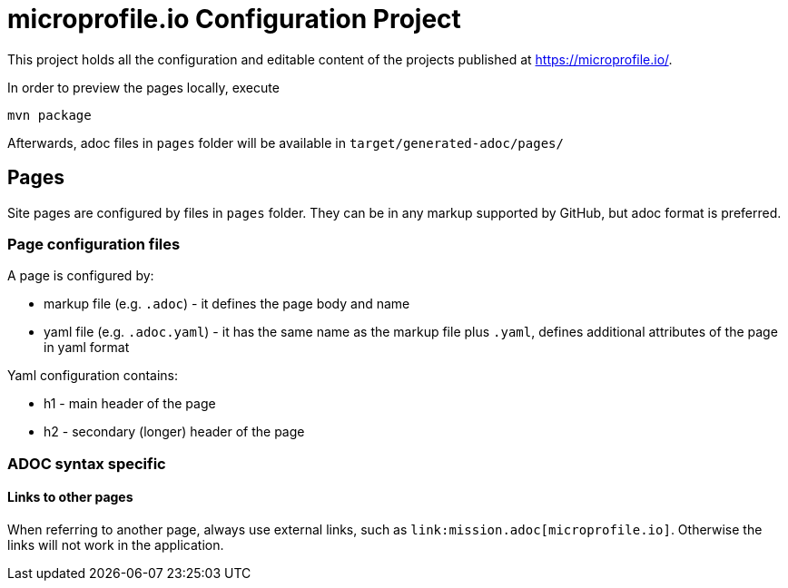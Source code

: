 = microprofile.io Configuration Project

This project holds all the configuration and editable content of the projects published at https://microprofile.io/.

In order to preview the pages locally, execute

    mvn package

Afterwards, adoc files in `pages` folder will be available in `target/generated-adoc/pages/`

== Pages

Site pages are configured by files in `pages` folder. They can be in any markup supported by GitHub, but adoc format is preferred.

=== Page configuration files

A page is configured by:

 - markup file (e.g. `.adoc`) - it defines the page body and name
 - yaml file (e.g. `.adoc.yaml`) - it has the same name as the markup file plus `.yaml`, defines additional attributes of the page in yaml format

Yaml configuration contains:

- h1 - main header of the page
- h2 - secondary (longer) header of the page

=== ADOC syntax specific

==== Links to other pages

When referring to another page, always use external links, such as `\link:mission.adoc[microprofile.io]`. Otherwise the links will not work in the application.
